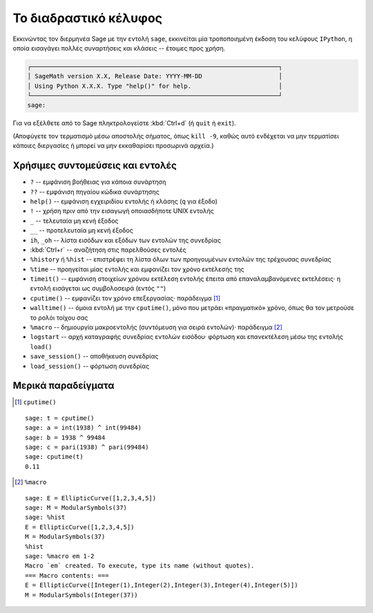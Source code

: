.. _chapter-interactive_shell:

**********************
Το διαδραστικό κέλυφος
**********************

Εκκινώντας τον διερμηνέα Sage με την εντολή ``sage``, εκκινείται μία
τροποποιημένη έκδοση του κελύφους ``IPython``, η οποία εισαγάγει πολλές
συναρτήσεις και κλάσεις -- έτοιμες προς χρήση.

.. CODE-BLOCK:: text

    ┌────────────────────────────────────────────────────────────────────┐
    │ SageMath version X.X, Release Date: YYYY-MM-DD                     │
    │ Using Python X.X.X. Type "help()" for help.                        │
    └────────────────────────────────────────────────────────────────────┘
    sage:

Για να εξέλθετε από το Sage πληκτρολογείστε :kbd:`Ctrl+d` (ή ``quit`` ή
``exit``).

(Αποφύγετε τον τερματισμό μέσω αποστολής σήματος, όπως ``kill -9``,
καθώς αυτό ενδέχεται να μην τερματίσει κάποιες διεργασίες ή μπορεί να μην
εκκαθαρίσει προσωρινά αρχεία.)

Χρήσιμες συντομεύσεις και εντολές
=================================

- ``?`` -- εμφάνιση βοήθειας για κάποια συνάρτηση

- ``??`` -- εμφάνιση πηγαίου κώδικα συνάρτησης

- ``help()`` -- εμφάνιση εγχειριδίου εντολής ή κλάσης (``q`` για έξοδο)

- ``!`` -- χρήση πριν από την εισαγωγή οποιασδήποτε UNIX εντολής

- ``_`` -- τελευταία μη κενή έξοδος

- ``__`` -- προτελευταία μη κενή έξοδος

- ``ih``, ``_oh`` -- λίστα εισόδων και εξόδων των εντολών της συνεδρίας

- :kbd:`Ctrl+r` -- αναζήτηση στις παρελθούσες εντολές

- ``%history`` ή ``%hist`` -- επιστρέφει τη λίστα όλων των προηγουμένων εντολών
  της τρέχουσας συνεδρίας

- ``%time`` -- προηγείται μίας εντολής και εμφανίζει τον χρόνο εκτέλεσής της

- ``timeit()`` -- εμφάνιση στοιχείων χρόνου εκτέλεση εντολής έπειτα από
  επαναλαμβανόμενες εκτελέσεις· η εντολή εισάγεται ως συμβολοσειρά (εντός
  ``""``)

- ``cputime()`` -- εμφανίζει τον χρόνο επεξεργασίας· παράδειγμα [1]_

- ``walltime()`` -- όμοια εντολή με την ``cputime()``, μόνο που μετράει
  «πραγματικό» χρόνο, όπως θα τον μετρούσε το ρολόι τοίχου σας

- ``%macro`` -- δημιουργία μακροεντολής (συντόμευση για σειρά εντολών)·
  παράδειγμα [2]_

- ``logstart`` -- αρχή καταγραφής συνεδρίας εντολών εισόδου· φόρτωση και
  επανεκτέλεση μέσω της εντολής ``load()``

- ``save_session()`` -- αποθήκευση συνεδρίας

- ``load_session()`` -- φόρτωση συνεδρίας

Μερικά παραδείγματα
===================

.. [1] ``cputime()``

.. skip

::

    sage: t = cputime()
    sage: a = int(1938) ^ int(99484)
    sage: b = 1938 ^ 99484
    sage: c = pari(1938) ^ pari(99484)
    sage: cputime(t)
    0.11

.. [2] ``%macro``

.. skip

::

    sage: E = EllipticCurve([1,2,3,4,5])
    sage: M = ModularSymbols(37)
    sage: %hist
    E = EllipticCurve([1,2,3,4,5])
    M = ModularSymbols(37)
    %hist
    sage: %macro em 1-2
    Macro `em` created. To execute, type its name (without quotes).
    === Macro contents: ===
    E = EllipticCurve([Integer(1),Integer(2),Integer(3),Integer(4),Integer(5)])
    M = ModularSymbols(Integer(37))
